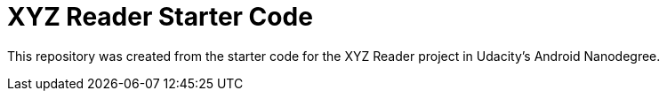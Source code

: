 = XYZ Reader Starter Code

This repository was created from the starter code for the XYZ Reader project in Udacity's Android Nanodegree.
